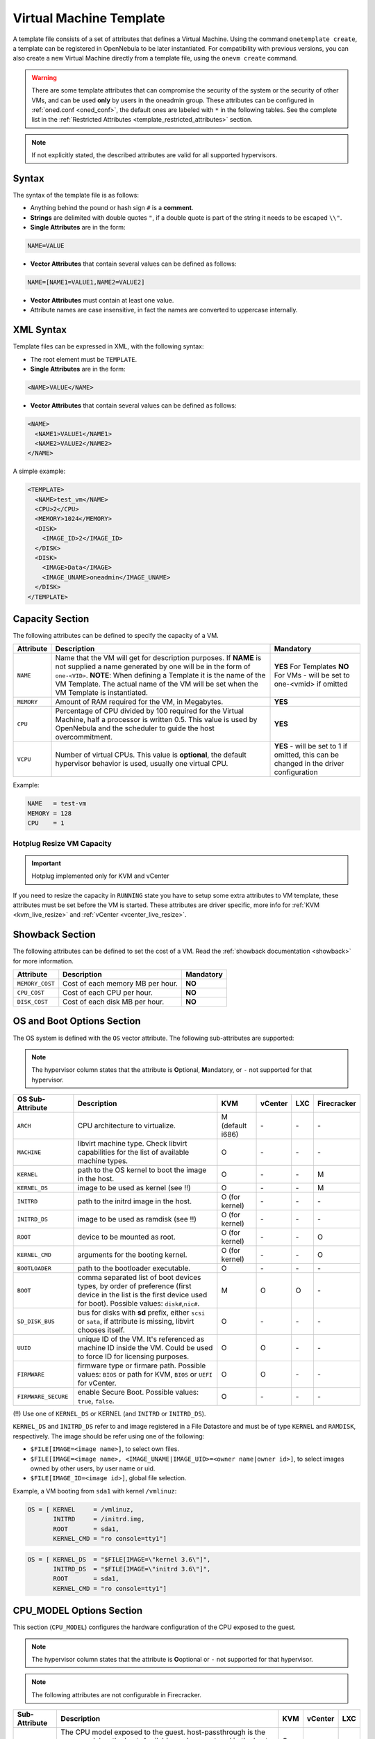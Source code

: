 .. _template:

========================
Virtual Machine Template
========================

A template file consists of a set of attributes that defines a Virtual Machine. Using the command ``onetemplate create``, a template can be registered in OpenNebula to be later instantiated. For compatibility with previous versions, you can also create a new Virtual Machine directly from a template file, using the ``onevm create`` command.

.. warning:: There are some template attributes that can compromise the security of the system or the security of other VMs, and can be used **only** by users in the oneadmin group. These attributes can be configured in :ref:`oned.conf <oned_conf>`, the default ones are labeled with ``*`` in the following tables. See the complete list in the :ref:`Restricted Attributes <template_restricted_attributes>` section.

.. note:: If not explicitly stated, the described attributes are valid for all supported hypervisors.

Syntax
================================================================================

The syntax of the template file is as follows:

-  Anything behind the pound or hash sign ``#`` is a **comment**.
-  **Strings** are delimited with double quotes ``"``, if a double quote is part of the string it needs to be escaped ``\\"``.
-  **Single Attributes** are in the form:

.. code::

    NAME=VALUE

-  **Vector Attributes** that contain several values can be defined as follows:

.. code::

    NAME=[NAME1=VALUE1,NAME2=VALUE2]

-  **Vector Attributes** must contain at least one value.
-  Attribute names are case insensitive, in fact the names are converted to uppercase internally.

XML Syntax
================================================================================

Template files can be expressed in XML, with the following syntax:

-  The root element must be ``TEMPLATE``.
-  **Single Attributes** are in the form:

.. code::

    <NAME>VALUE</NAME>

-  **Vector Attributes** that contain several values can be defined as follows:

.. code::

    <NAME>
      <NAME1>VALUE1</NAME1>
      <NAME2>VALUE2</NAME2>
    </NAME>

A simple example:

.. code::

    <TEMPLATE>
      <NAME>test_vm</NAME>
      <CPU>2</CPU>
      <MEMORY>1024</MEMORY>
      <DISK>
        <IMAGE_ID>2</IMAGE_ID>
      </DISK>
      <DISK>
        <IMAGE>Data</IMAGE>
        <IMAGE_UNAME>oneadmin</IMAGE_UNAME>
      </DISK>
    </TEMPLATE>

.. _template_capacity_section:

Capacity Section
================================================================================

The following attributes can be defined to specify the capacity of a VM.

+------------+----------------------------------------------------------------------------------+------------------------------+
| Attribute  | Description                                                                      | Mandatory                    |
+============+==================================================================================+==============================+
| ``NAME``   | Name that the VM will get for description purposes. If **NAME** is not supplied  | **YES** For Templates **NO** |
|            | a name generated by one will be in the form of ``one-<VID>``. **NOTE**: When     | For VMs - will be set        |
|            | defining a Template it is the name of the VM Template. The actual name of the VM | to one-<vmid> if             |
|            | will be set when the VM Template is instantiated.                                | omitted                      |
+------------+----------------------------------------------------------------------------------+------------------------------+
| ``MEMORY`` | Amount of RAM required for the VM, in Megabytes.                                 | **YES**                      |
+------------+----------------------------------------------------------------------------------+------------------------------+
| ``CPU``    | Percentage of CPU divided by 100 required for the Virtual Machine, half a        | **YES**                      |
|            | processor is written 0.5. This value is used by OpenNebula and the scheduler to  |                              |
|            | guide the host overcommitment.                                                   |                              |
+------------+----------------------------------------------------------------------------------+------------------------------+
| ``VCPU``   | Number of virtual CPUs. This value is **optional**, the default hypervisor       | **YES** - will be set to 1   |
|            | behavior is used, usually one virtual CPU.                                       | if omitted, this can be      |
|            |                                                                                  | changed in the driver        |
|            |                                                                                  | configuration                |
+------------+----------------------------------------------------------------------------------+------------------------------+

Example:

.. code::

      NAME   = test-vm
      MEMORY = 128
      CPU    = 1

Hotplug Resize VM Capacity
--------------------------------------------------------------------------------

.. important:: Hotplug implemented only for KVM and vCenter

If you need to resize the capacity in ``RUNNING`` state you have to setup some extra attributes to VM template, these attributes must be set before the VM is started. These attributes are driver specific, more info for :ref:`KVM <kvm_live_resize>` and :ref:`vCenter <vcenter_live_resize>`.

.. _template_showback_section:

Showback Section
================================================================================

The following attributes can be defined to set the cost of a VM. Read the :ref:`showback documentation <showback>` for more information.

+-----------------+----------------------------------+-----------+
| Attribute       | Description                      | Mandatory |
+=================+==================================+===========+
| ``MEMORY_COST`` | Cost of each memory MB per hour. | **NO**    |
+-----------------+----------------------------------+-----------+
| ``CPU_COST``    | Cost of each CPU per hour.       | **NO**    |
+-----------------+----------------------------------+-----------+
| ``DISK_COST``   | Cost of each disk MB per hour.   | **NO**    |
+-----------------+----------------------------------+-----------+

.. _template_os_and_boot_options_section:

OS and Boot Options Section
================================================================================

The OS system is defined with the ``OS`` vector attribute. The following sub-attributes are supported:

.. note:: The hypervisor column states that the attribute is **O**\ ptional, **M**\ andatory, or ``-`` not supported for that hypervisor.

+---------------------+--------------------------------------------------------------------+------------------+---------+---------+-------------+
| OS Sub-Attribute    |                            Description                             |       KVM        | vCenter |   LXC   | Firecracker |
+=====================+====================================================================+==================+=========+=========+=============+
| ``ARCH``            | CPU architecture to virtualize.                                    | M (default i686) | \-      | \-      | \-          |
+---------------------+--------------------------------------------------------------------+------------------+---------+---------+-------------+
| ``MACHINE``         | libvirt machine type. Check libvirt capabilities for the list of   | O                | \-      | \-      | \-          |
|                     | available machine types.                                           |                  |         |         |             |
+---------------------+--------------------------------------------------------------------+------------------+---------+---------+-------------+
| ``KERNEL``          | path to the OS kernel to boot the image in the host.               | O                | \-      | \-      | M           |
+---------------------+--------------------------------------------------------------------+------------------+---------+---------+-------------+
| ``KERNEL_DS``       | image to be used as kernel (see !!)                                | O                | \-      | \-      | M           |
+---------------------+--------------------------------------------------------------------+------------------+---------+---------+-------------+
| ``INITRD``          | path to the initrd image in the host.                              | O (for kernel)   | \-      | \-      | \-          |
+---------------------+--------------------------------------------------------------------+------------------+---------+---------+-------------+
| ``INITRD_DS``       | image to be used as ramdisk (see !!)                               | O (for kernel)   | \-      | \-      | \-          |
+---------------------+--------------------------------------------------------------------+------------------+---------+---------+-------------+
| ``ROOT``            | device to be mounted as root.                                      | O (for kernel)   | \-      | \-      | O           |
+---------------------+--------------------------------------------------------------------+------------------+---------+---------+-------------+
| ``KERNEL_CMD``      | arguments for the booting kernel.                                  | O (for kernel)   | \-      | \-      | O           |
+---------------------+--------------------------------------------------------------------+------------------+---------+---------+-------------+
| ``BOOTLOADER``      | path to the bootloader executable.                                 | O                | \-      | \-      | \-          |
+---------------------+--------------------------------------------------------------------+------------------+---------+---------+-------------+
| ``BOOT``            | comma separated list of boot devices types, by order of preference | M                | O       | O       | \-          |
|                     | (first device in the list is the first device used for boot).      |                  |         |         |             |
|                     | Possible values: ``disk#``,\ ``nic#``.                             |                  |         |         |             |
+---------------------+--------------------------------------------------------------------+------------------+---------+---------+-------------+
| ``SD_DISK_BUS``     | bus for disks with **sd** prefix, either ``scsi`` or ``sata``,     | O                | \-      | \-      | \-          |
|                     | if attribute is missing, libvirt chooses itself.                   |                  |         |         |             |
+---------------------+--------------------------------------------------------------------+------------------+---------+---------+-------------+
| ``UUID``            | unique ID of the VM. It's referenced as machine ID inside the VM.  | O                | O       | \-      | \-          |
|                     | Could be used to force ID for licensing purposes.                  |                  |         |         |             |
+---------------------+--------------------------------------------------------------------+------------------+---------+---------+-------------+
| ``FIRMWARE``        | firmware type or firmare path.                                     | O                | O       | \-      | \-          |
|                     | Possible values: ``BIOS`` or path for KVM, ``BIOS`` or ``UEFI``    |                  |         |         |             |
|                     | for vCenter.                                                       |                  |         |         |             |
+---------------------+--------------------------------------------------------------------+------------------+---------+---------+-------------+
| ``FIRMWARE_SECURE`` | enable Secure Boot.                                                | O                | \-      | \-      | \-          |
|                     | Possible values: ``true``, ``false``.                              |                  |         |         |             |
+---------------------+--------------------------------------------------------------------+------------------+---------+---------+-------------+

(!!) Use one of ``KERNEL_DS`` or KERNEL (and ``INITRD`` or ``INITRD_DS``).

``KERNEL_DS`` and ``INITRD_DS`` refer to and image registered in a File Datastore and must be of type ``KERNEL`` and ``RAMDISK``, respectively. The image should be refer using one of the following:

-  ``$FILE[IMAGE=<image name>]``, to select own files.
-  ``$FILE[IMAGE=<image name>, <IMAGE_UNAME|IMAGE_UID>=<owner name|owner id>]``, to select images owned by other users, by user name or uid.
-  ``$FILE[IMAGE_ID=<image id>]``, global file selection.

Example, a VM booting from ``sda1`` with kernel ``/vmlinuz``:

.. code::

    OS = [ KERNEL     = /vmlinuz,
           INITRD     = /initrd.img,
           ROOT       = sda1,
           KERNEL_CMD = "ro console=tty1"]

.. code::

    OS = [ KERNEL_DS  = "$FILE[IMAGE=\"kernel 3.6\"]",
           INITRD_DS  = "$FILE[IMAGE=\"initrd 3.6\"]",
           ROOT       = sda1,
           KERNEL_CMD = "ro console=tty1"]

CPU_MODEL Options Section
================================================================================

This section (``CPU_MODEL``) configures the hardware configuration of the CPU exposed to the guest.

.. note:: The hypervisor column states that the attribute is **O**\ optional or ``-`` not supported for that hypervisor.

.. note:: The following attributes are not configurable in Firecracker.

+-------------------------+----------------------------------------------------------+-----+---------+---------+
| Sub-Attribute           | Description                                              | KVM | vCenter |   LXC   |
+=========================+==========================================================+=====+=========+=========+
| ``MODEL``               | The CPU model exposed to the guest. host-passthrough is  | O   | \-      | \-      |
|                         | the same model as the host. Available modes are stored   |     |         |         |
|                         | in the host information and obtained through monitor.    |     |         |         |
+-------------------------+----------------------------------------------------------+-----+---------+---------+

.. _template_features:

Features Section
================================================================================

This section configures the features enabled for the VM.

.. note:: The hypervisor column states that the attribute is **O**\ ptional, **M**\ andatory, or ``-`` not supported for that hypervisor.

.. note:: The following attributes are not configurable in Firecracker.

+-------------------------+-------------------------------------------------------------+-----+---------+---------+
| Sub-Attribute           | Description                                                 | KVM | vCenter |   LXC   |
+=========================+=============================================================+=====+=========+=========+
| ``PAE``                 | Physical address extension mode allows 32-bit guests to     | O   | \-      | \-      |
|                         | address more than 4 GB of memory.                           |     |         |         |
+-------------------------+-------------------------------------------------------------+-----+---------+---------+
| ``ACPI``                | Useful for power management, for example, with KVM          | O   | \-      | \-      |
|                         | guests it is required for graceful shutdown to work.        |     |         |         |
+-------------------------+-------------------------------------------------------------+-----+---------+---------+
| ``APIC``                | Enables the advanced programmable IRQ management. Useful    | O   | \-      | \-      |
|                         | for SMP machines.                                           |     |         |         |
+-------------------------+-------------------------------------------------------------+-----+---------+---------+
| ``LOCALTIME``           | The guest clock will be synchronized to the host's          | O   | \-      | \-      |
|                         | configured timezone when booted. Useful for Windows VMs.    |     |         |         |
+-------------------------+-------------------------------------------------------------+-----+---------+---------+
| ``HYPERV``              | Add hyperv extensions to the VM. The options can be         | O   | \-      | \-      |
|                         | configured in the driver configuration, ``HYPERV_OPTIONS``. |     |         |         |
+-------------------------+-------------------------------------------------------------+-----+---------+---------+
| ``GUEST_AGENT``         | Enables the QEMU Guest Agent communication. This only       | O   | \-      | \-      |
|                         | creates the socket inside the VM, the Guest Agent itself    |     |         |         |
|                         | must be installed and started in the VM.                    |     |         |         |
+-------------------------+-------------------------------------------------------------+-----+---------+---------+
| ``VIRTIO_SCSI_QUEUES``  | Numer of vCPU queues for the virtio-scsi controller.        | O   | \-      | \-      |
+-------------------------+-------------------------------------------------------------+-----+---------+---------+
| ``IOTHREADS``           | Number of iothreads for virtio disks. By default threads    | O   | \-      | \-      |
|                         | will be assign to disk by round robin algorithm. Disk       |     |         |         |
|                         | thread id can be forced by disk ``IOTHREAD`` attribute.     |     |         |         |
+-------------------------+-------------------------------------------------------------+-----+---------+---------+

.. code::

    FEATURES = [
        PAE = "yes",
        ACPI = "yes",
        APIC = "no",
        GUEST_AGENT = "yes",
        VIRTIO_SCSI_QUEUES = "4"
    ]

.. _reference_vm_template_disk_section:
.. _template_disks_section:

Disks Section
================================================================================

The disks of a VM are defined with the ``DISK`` vector attribute. You can define as many ``DISK`` attributes as you need. There are three types of disks:

* **Persistent disks**, uses an Image registered in a Datastore mark as persistent.
* **Clone disks**, uses an Image registered in a Datastore. Changes to the images will be discarded. A clone disk can be saved as other image.
* **Volatile disks**, created on-the-fly on the target hosts. Disks are disposed when the VM is shutdown and cannot be saved\_as

Persistent and Clone Disks
--------------------------------------------------------------------------------

.. note:: The hypervisor column states that the attribute is **O**\ ptional, **M**\ andatory, or ``-`` not supported for that hypervisor.

+---------------------------------+-------------------------------------------------------------------------------------------------------------------------------------------+-----------------------------------+-------------------------------------+------------------------------------+------------------------------------+
| DISK Sub-Attribute              | Description                                                                                                                               | KVM                               | vCenter                             | LXC                                | Firecracker                        |
+=================================+===========================================================================================================================================+===================================+=====================================+====================================+====================================+
| ``IMAGE_ID``                    | ID of the Image to use.                                                                                                                   | M (no ``IMAGE``)                  | M (no ``IMAGE``)                    | M (no ``IMAGE``)                   | M (no ``IMAGE``)                   |
+---------------------------------+-------------------------------------------------------------------------------------------------------------------------------------------+-----------------------------------+-------------------------------------+------------------------------------+------------------------------------+
| ``IMAGE``                       | Name of the Image to use.                                                                                                                 | M (no ``IMAGE_ID``)               | M (no ``IMAGE_ID``)                 | M (no ``IMAGE_ID``)                | M (no ``IMAGE_ID``)                |
+---------------------------------+-------------------------------------------------------------------------------------------------------------------------------------------+-----------------------------------+-------------------------------------+------------------------------------+------------------------------------+
| ``IMAGE_UID``                   | To select the IMAGE of a given user by its ``ID``.                                                                                        | O                                 | O                                   | O                                  | O                                  |
+---------------------------------+-------------------------------------------------------------------------------------------------------------------------------------------+-----------------------------------+-------------------------------------+------------------------------------+------------------------------------+
| ``IMAGE_UNAME``                 | To select the IMAGE of a given user by its ``NAME``.                                                                                      | O                                 | O                                   | O                                  | O                                  |
+---------------------------------+-------------------------------------------------------------------------------------------------------------------------------------------+-----------------------------------+-------------------------------------+------------------------------------+------------------------------------+
| ``DEV_PREFIX``                  | Prefix for the emulated device this image will be mounted at. For instance,                                                               | O                                 | O                                   | \-                                 | \-                                 |
|                                 | attribute of the :ref:`Image <img_template>` will be used.                                                                                |                                   |                                     |                                    |                                    |
+---------------------------------+-------------------------------------------------------------------------------------------------------------------------------------------+-----------------------------------+-------------------------------------+------------------------------------+------------------------------------+
| ``TARGET``                      | Device to map image disk. If set, it will overwrite the default device                                                                    | O                                 | \-                                  | O (where to mount the image inside | \-                                 |
|                                 | ``hd``, ``sd``, or ``vd`` for KVM virtio. If omitted, the dev\_prefix                                                                     |                                   |                                     | the container e.g.: ``/mnt``. Only |                                    |
|                                 | mapping.                                                                                                                                  |                                   |                                     | applies fot non root devices)      |                                    |
+---------------------------------+-------------------------------------------------------------------------------------------------------------------------------------------+-----------------------------------+-------------------------------------+------------------------------------+------------------------------------+
| ``DRIVER``                      | Specific image mapping driver.                                                                                                            | O e.g.: ``raw``, ``qcow2``        | \-                                  | \-                                 | \-                                 |
+---------------------------------+-------------------------------------------------------------------------------------------------------------------------------------------+-----------------------------------+-------------------------------------+------------------------------------+------------------------------------+
| ``CACHE``                       | Selects the cache mechanism for the disk. Values are ``default``, ``none``,                                                               | O                                 | \-                                  | O (Only for qcow2 disks)           | \-                                 |
|                                 | ``writethrough``, ``writeback``, ``directsync`` and ``unsafe``. More info in                                                              |                                   |                                     |                                    |                                    |
|                                 | the `libvirt documentation                                                                                                                |                                   |                                     |                                    |                                    |
|                                 | <http://libvirt.org/formatdomain.html#elementsDevices>`__.                                                                                |                                   |                                     |                                    |                                    |
+---------------------------------+-------------------------------------------------------------------------------------------------------------------------------------------+-----------------------------------+-------------------------------------+------------------------------------+------------------------------------+
| ``READONLY``                    | Set how the image is exposed by the hypervisor.                                                                                           | O e.g.: ``yes``, ``no``. This     | \-                                  | O                                  | O                                  |
|                                 |                                                                                                                                           | attribute should only be used for |                                     |                                    |                                    |
|                                 |                                                                                                                                           | special storage configurations    |                                     |                                    |                                    |
+---------------------------------+-------------------------------------------------------------------------------------------------------------------------------------------+-----------------------------------+-------------------------------------+------------------------------------+------------------------------------+
| ``IO``                          | Set IO policy. Values are ``threads``, ``native``.                                                                                        | O (Needs qemu 1.1)                | \-                                  | \-                                 | \-                                 |
+---------------------------------+-------------------------------------------------------------------------------------------------------------------------------------------+-----------------------------------+-------------------------------------+------------------------------------+------------------------------------+
| ``IOTHREAD``                    | Iothread id used by this disk. Default is round robin. Can be used only if ``IOTHREADS`` > 0.                                             | O (Needs qemu 2.1)                | \-                                  | \-                                 | \-                                 |
+---------------------------------+-------------------------------------------------------------------------------------------------------------------------------------------+-----------------------------------+-------------------------------------+------------------------------------+------------------------------------+
| ``TOTAL_BYTES_SEC``,            | IO throttling attributes for the disk. They are specified in bytes or IOPS                                                                | O (Needs qemu 1.1)                | \-                                  | O                                  | \-                                 |
| ``READ_BYTES_SEC``,             | (IO Operations) and can be specified for the total (read+write) or specific                                                               |                                   |                                     |                                    |                                    |
| ``WRITE_BYTES_SEC``,            | for read or write. Total and read or write can not be used at the same time.                                                              |                                   |                                     |                                    |                                    |
| ``TOTAL_IOPS_SEC``,             | By default these parameters are only allowed to be used by oneadmin.                                                                      |                                   |                                     |                                    |                                    |
| ``READ_IOPS_SEC``,              |                                                                                                                                           |                                   |                                     |                                    |                                    |
| ``WRITE_IOPS_SEC``              |                                                                                                                                           |                                   |                                     |                                    |                                    |
+---------------------------------+-------------------------------------------------------------------------------------------------------------------------------------------+-----------------------------------+-------------------------------------+------------------------------------+------------------------------------+
| ``TOTAL_BYTES_SEC_MAX``,        | Maximum IO throttling attributes for the disk. They are specified in bytes                                                                | O (Needs qemu 1.1)                | \-                                  | O                                  | \-                                 |
| ``READ_BYTES_SEC_MAX``,         | or IOPS (IO Operations) and can be specified for the total (read+write)                                                                   |                                   |                                     |                                    |                                    |
| ``WRITE_BYTES_SEC_MAX``,        | or specific for read or write. Total and read or write can not be used at                                                                 |                                   |                                     |                                    |                                    |
| ``TOTAL_IOPS_SEC_MAX``,         | the same time.                                                                                                                            |                                   |                                     |                                    |                                    |
| ``READ_IOPS_SEC_MAX``,          | By default these parameters are only allowed to be used by oneadmin.                                                                      |                                   |                                     |                                    |                                    |
| ``WRITE_IOPS_SEC_MAX``          |                                                                                                                                           |                                   |                                     |                                    |                                    |
+---------------------------------+-------------------------------------------------------------------------------------------------------------------------------------------+-----------------------------------+-------------------------------------+------------------------------------+------------------------------------+
| ``TOTAL_BYTES_SEC_MAX_LENGTH``, | Maximum length IO throttling attributes for the disk. They are specified                                                                  | O (Needs qemu 1.1)                | \-                                  | O                                  | \-                                 |
| ``READ_BYTES_SEC_MAX_LENGTH``,  | in bytes or IOPS (IO Operations) and can be specified for the total                                                                       |                                   |                                     |                                    |                                    |
| ``WRITE_BYTES_SEC_MAX_LENGTH``, | (read+write) or specific for read or write. Total and read or write can not                                                               |                                   |                                     |                                    |                                    |
| ``TOTAL_IOPS_SEC_MAX_LENGTH``,  | be used at the same time.                                                                                                                 |                                   |                                     |                                    |                                    |
| ``READ_IOPS_SEC_MAX_LENGTH``,   | By default these parameters are only allowed to be used by oneadmin.                                                                      |                                   |                                     |                                    |                                    |
| ``WRITE_IOPS_SEC_MAX_LENGTH``   |                                                                                                                                           |                                   |                                     |                                    |                                    |
+---------------------------------+-------------------------------------------------------------------------------------------------------------------------------------------+-----------------------------------+-------------------------------------+------------------------------------+------------------------------------+
| ``SIZE_IOPS_SEC``               | Size of IOPS throttling for the disk. This attribute is effective only if one of the TOTAL_IOPS_SEC, READ_IOPS_SEC,                       | O (Needs qemu 1.7)                | \-                                  | \-                                 | \-                                 |
|                                 | WRITE_IOPS_SEC is defined. By default this parameter is only allowed to be used by oneadmin.                                              |                                   |                                     |                                    |                                    |
+---------------------------------+-------------------------------------------------------------------------------------------------------------------------------------------+-----------------------------------+-------------------------------------+------------------------------------+------------------------------------+
| ``VCENTER_ADAPTER_TYPE``        | Possible values (careful with the case): lsiLogic, ide, busLogic. More                                                                    | \-                                | O (can be inherited from Datastore) | \-                                 | \-                                 |
|                                 | information `in the VMware documentation <http://pubs.vmware.com/vsphere-60/                                                              |                                   |                                     |                                    |                                    |
|                                 | index.jsp#com.vmware.wssdk.apiref.doc/vim.VirtualDiskManager.VirtualDiskAdap                                                              |                                   |                                     |                                    |                                    |
|                                 | terType.html>`__.                                                                                                                         |                                   |                                     |                                    |                                    |
+---------------------------------+-------------------------------------------------------------------------------------------------------------------------------------------+-----------------------------------+-------------------------------------+------------------------------------+------------------------------------+
| ``DISK_TYPE``                   | This is the type of the supporting media for the image. Values:                                                                           | O                                 | M (can be inherited from Datastore) | O                                  | O                                  |
|                                 | a block device (``BLOCK``) an ISO-9660 file or readonly block device                                                                      |                                   | FILE is the only accepted value     |                                    |                                    |
|                                 | (``CDROM``)  or a plain file (``FILE``)                                                                                                   |                                   |                                     |                                    |                                    |
+---------------------------------+-------------------------------------------------------------------------------------------------------------------------------------------+-----------------------------------+-------------------------------------+------------------------------------+------------------------------------+
| ``VCENTER_DISK_TYPE``           | Possible values (careful with the case): thin, thick, ....  More                                                                          | \-                                | O (can be inherited from Datastore) | \-                                 | \-                                 |
|                                 | information `in the VMware documentation <https://code.vmware.com/doc/preview?id=4206/doc/vim.VirtualDiskManager.VirtualDiskType.html>`__ |                                   |                                     |                                    |                                    |
+---------------------------------+-------------------------------------------------------------------------------------------------------------------------------------------+-----------------------------------+-------------------------------------+------------------------------------+------------------------------------+
| ``DISCARD``                     | Controls what's done with with trim commands to the disk, the values can be                                                               | O (only with virtio-scsi)         | \-                                  | \-                                 | \-                                 |
|                                 | ``ignore`` or ``discard``.                                                                                                                |                                   |                                     |                                    |                                    |
+---------------------------------+-------------------------------------------------------------------------------------------------------------------------------------------+-----------------------------------+-------------------------------------+------------------------------------+------------------------------------+
| ``VCENTER_DS_REF``              | vCenter datastore's managed object reference.                                                                                             | \-                                | M (can be inherited from Datastore) | \-                                 | \-                                 |
+---------------------------------+-------------------------------------------------------------------------------------------------------------------------------------------+-----------------------------------+-------------------------------------+------------------------------------+------------------------------------+
| ``VCENTER_INSTANCE_ID``         | vCenter intance uuid.                                                                                                                     | \-                                | M (can be inherited from Datastore) | \-                                 | \-                                 |
+---------------------------------+-------------------------------------------------------------------------------------------------------------------------------------------+-----------------------------------+-------------------------------------+------------------------------------+------------------------------------+
| ``OPENNEBULA_MANAGED``          | If set to yes, in vCenter this DISK represents a virtual disk that was                                                                    | \-                                | O (can be inherited from Datastore) | \-                                 | \-                                 |
|                                 | imported when a template or wild VM was imported.                                                                                         |                                   |                                     |                                    |                                    |
+---------------------------------+-------------------------------------------------------------------------------------------------------------------------------------------+-----------------------------------+-------------------------------------+------------------------------------+------------------------------------+

.. _template_volatile_disks_section:

Volatile DISKS
--------------------------------------------------------------------------------

.. note:: The hypervisor column states that the attribute is **O**\ ptional, **M**\ andatory, or ``-`` not supported for that hypervisor.

.. warning:: Not supported on LXC.

+--------------------------+-------------------------------------------------------------------------------------------------------------------------------------------------------------------------------------------------------------------------------------------------+-------------------------------+-----------+-------------------------------+
|    DISK Sub-Attribute    |                                                                                                                   Description                                                                                                                   |              KVM              |  vCenter  |         Firecracker           |
+==========================+=================================================================================================================================================================================================================================================+===============================+===========+===============================+
| ``TYPE``                 | Type of the disk: ``swap`` or ``fs``. Type ``swawp`` is not supported in vCenter.                                                                                                                                                               | O                             | O         | \-                            |
+--------------------------+-------------------------------------------------------------------------------------------------------------------------------------------------------------------------------------------------------------------------------------------------+-------------------------------+-----------+-------------------------------+
| ``SIZE``                 | size in MB.                                                                                                                                                                                                                                     | O                             | O         | O                             |
+--------------------------+-------------------------------------------------------------------------------------------------------------------------------------------------------------------------------------------------------------------------------------------------+-------------------------------+-----------+-------------------------------+
| ``FORMAT``               | Format of the Image: ``raw`` or ``qcow2``.                                                                                                                                                                                                      | M(for fs)                     | M(for fs) | Only raw                      |
+--------------------------+-------------------------------------------------------------------------------------------------------------------------------------------------------------------------------------------------------------------------------------------------+-------------------------------+-----------+-------------------------------+
| ``DEV_PREFIX``           | Prefix for the emulated device this image                                                                                                                                                                                                       | O                             | O         | \-                            |
|                          | will be mounted at. For instance, ``hd``,                                                                                                                                                                                                       |                               |           |                               |
|                          | ``sd``. If omitted, the default ``dev_prefix``                                                                                                                                                                                                  |                               |           |                               |
|                          | set in :ref:`oned.conf <oned_conf>` will be used.                                                                                                                                                                                               |                               |           |                               |
+--------------------------+-------------------------------------------------------------------------------------------------------------------------------------------------------------------------------------------------------------------------------------------------+-------------------------------+-----------+-------------------------------+
| ``TARGET``               | device to map disk.                                                                                                                                                                                                                             | O                             | O         | \-                            |
+--------------------------+-------------------------------------------------------------------------------------------------------------------------------------------------------------------------------------------------------------------------------------------------+-------------------------------+-----------+-------------------------------+
| ``DRIVER``               | special disk mapping options. KVM: ``raw``, ``qcow2``.                                                                                                                                                                                          | O                             | \-        | \.                            |
+--------------------------+-------------------------------------------------------------------------------------------------------------------------------------------------------------------------------------------------------------------------------------------------+-------------------------------+-----------+-------------------------------+
| ``CACHE``                | Selects the cache mechanism for the disk.                                                                                                                                                                                                       | O                             | \-        | \-                            |
|                          | Values are ``default``, ``none``,                                                                                                                                                                                                               |                               |           |                               |
|                          | ``writethrough``, ``writeback``,                                                                                                                                                                                                                |                               |           |                               |
|                          | ``directsync`` and ``unsafe``. More info                                                                                                                                                                                                        |                               |           |                               |
|                          | in the                                                                                                                                                                                                                                          |                               |           |                               |
|                          | `libvirt documentation <http://libvirt.org/formatdomain.html#elementsDevices>`__.                                                                                                                                                               |                               |           |                               |
+--------------------------+-------------------------------------------------------------------------------------------------------------------------------------------------------------------------------------------------------------------------------------------------+-------------------------------+-----------+-------------------------------+
| ``READONLY``             | Set how the image is exposed by the hypervisor.                                                                                                                                                                                                 | O e.g.: ``yes``, ``no``.      | \-        | O e.g.: ``yes``, ``no``.      |
|                          |                                                                                                                                                                                                                                                 | This attribute should only be |           | This attribute should only be |
|                          |                                                                                                                                                                                                                                                 | used for special storage      |           | used for special storage      |
|                          |                                                                                                                                                                                                                                                 | configurations                |           | configurations                |
+--------------------------+-------------------------------------------------------------------------------------------------------------------------------------------------------------------------------------------------------------------------------------------------+-------------------------------+-----------+-------------------------------+
| ``IO``                   | Set IO policy. Values are ``threads``, ``native``.                                                                                                                                                                                              | O                             | \-        | \-                            |
+--------------------------+-------------------------------------------------------------------------------------------------------------------------------------------------------------------------------------------------------------------------------------------------+-------------------------------+-----------+-------------------------------+
| ``TOTAL_BYTES_SEC``,     | IO throttling attributes for the disk. They are specified in bytes or IOPS                                                                                                                                                                      | O                             | \-        | \-                            |
| ``READ_BYTES_SEC``,      | (IO Operations) and can be specified for the total (read+write) or specific for                                                                                                                                                                 |                               |           |                               |
| ``WRITE_BYTES_SEC``,     | read or write. Total and read or write can not be used at the same time.                                                                                                                                                                        |                               |           |                               |
| ``TOTAL_IOPS_SEC``,      | By default these parameters are only allowed to be used by oneadmin.                                                                                                                                                                            |                               |           |                               |
| ``READ_IOPS_SEC``,       |                                                                                                                                                                                                                                                 |                               |           |                               |
| ``WRITE_IOPS_SEC``,      |                                                                                                                                                                                                                                                 |                               |           |                               |
| ``SIZE_IOPS_SEC``        |                                                                                                                                                                                                                                                 |                               |           |                               |
+--------------------------+-------------------------------------------------------------------------------------------------------------------------------------------------------------------------------------------------------------------------------------------------+-------------------------------+-----------+-------------------------------+
| ``VCENTER_ADAPTER_TYPE`` | Possible values (careful with the case): lsiLogic, ide, busLogic. More information `in the VMware documentation <http://pubs.vmware.com/vsphere-60/index.jsp#com.vmware.wssdk.apiref.doc/vim.VirtualDiskManager.VirtualDiskAdapterType.html>`__ | \-                            | O         | \-                            |
+--------------------------+-------------------------------------------------------------------------------------------------------------------------------------------------------------------------------------------------------------------------------------------------+-------------------------------+-----------+-------------------------------+
| ``VCENTER_DISK_TYPE``    | Possible values (careful with the case): thin, thick, .... More information `in the VMware documentation <https://code.vmware.com/doc/preview?id=4206/doc/vim.VirtualDiskManager.VirtualDiskType.html>`__.                                      | \-                            | O         | \-                            |
+--------------------------+-------------------------------------------------------------------------------------------------------------------------------------------------------------------------------------------------------------------------------------------------+-------------------------------+-----------+-------------------------------+

.. _template_disks_device_mapping:

Disks Device Mapping
--------------------------------------------------------------------------------

If the ``TARGET`` attribute is not set for a disk, OpenNebula will automatically assign it using the following precedence, starting with ``dev_prefix + a``:

-  First ``OS`` type Image.
-  Contextualization CDROM.
-  ``CDROM`` type Images.
-  The rest of ``DATABLOCK`` and ``OS`` Images, and ``Volatile`` disks.

Please visit the guide for :ref:`managing images <images>` and the :ref:`image template reference <img_template>` to learn more about the different image types.

You can find a complete description of the contextualization features in the :ref:`contextualization guide <context_overview>`.

The default device prefix ``sd`` can be changed to ``hd`` or other prefix that suits your virtualization hypervisor requirements. You can find more information in the :ref:`daemon configuration guide <oned_conf>`.

This a sample section for disks. There are four disks using the image repository, and two volatile ones. Note that ``fs`` and ``swap`` are generated on-the-fly:

.. code::

    # First OS image, will be mapped to sda. Use image with ID 2
    DISK = [ IMAGE_ID  = 2 ]

    # First DATABLOCK image, mapped to sdb.
    # Use the Image named Data, owned by the user named oneadmin.
    DISK = [ IMAGE        = "Data",
             IMAGE_UNAME  = "oneadmin" ]

    # Second DATABLOCK image, mapped to sdc
    # Use the Image named Results owned by user with ID 7.
    DISK = [ IMAGE        = "Results",
             IMAGE_UID    = 7 ]

    # Third DATABLOCK image, mapped to sdd
    # Use the Image named Experiments owned by user instantiating the VM.
    DISK = [ IMAGE        = "Experiments" ]

    # Volatile filesystem disk, sde
    DISK = [ TYPE   = fs,
             SIZE   = 4096,
             FORMAT = ext3 ]

    # swap, sdf
    DISK = [ TYPE     = swap,
             SIZE     = 1024 ]

Because this VM did not declare a ``CONTEXT`` or any disk using a ``CDROM`` Image, the first ``DATABLOCK`` found is placed right after the OS Image, in ``sdb``. For more information on image management and moving please check the :ref:`Storage guide <sm>`.

.. _template_network_section:

Network Section
================================================================================

.. note:: The hypervisor column states that the attribute is **O**\ ptional, **M**\ andatory, or ``-`` not supported for that hypervisor.

+------------------------+----------------------------------------------------------------------------------------------------------+-----------------------+-----------------------+-----------------------+-----------------------+
| NIC Sub-Attribute      | Description                                                                                              | KVM                   | vCenter               | LXC                   | Firecracker           |
+========================+==========================================================================================================+=======================+=======================+=======================+=======================+
| ``NETWORK_ID``         | ``ID`` of the network to attach this device, as defined by ``onevnet``. Use if no ``NETWORK``.           | M (No ``NETWORK``)    | M (No ``NETWORK``)    | M (No ``NETWORK``)    | M (No ``NETWORK``)    |
+------------------------+----------------------------------------------------------------------------------------------------------+-----------------------+-----------------------+-----------------------+-----------------------+
| ``NETWORK``            | Name of the network to use (of those owned by user). Use if no ``NETWORK_ID``.                           | M (No ``NETWORK_ID``) | M (No ``NETWORK_ID``) | M (No ``NETWORK_ID``) | M (No ``NETWORK_ID``) |
+------------------------+----------------------------------------------------------------------------------------------------------+-----------------------+-----------------------+-----------------------+-----------------------+
| ``NETWORK_UID``        | To select the ``NETWORK`` of a given user by its ``ID``.                                                 | O                     | O                     | O                     | O                     |
+------------------------+----------------------------------------------------------------------------------------------------------+-----------------------+-----------------------+-----------------------+-----------------------+
| ``NETWORK_UNAME``      | To select the ``NETWORK`` of a given user by its ``NAME``.                                               | O                     | O                     | O                     | O                     |
+------------------------+----------------------------------------------------------------------------------------------------------+-----------------------+-----------------------+-----------------------+-----------------------+
| ``IP``                 | Request an specific IP from the ``NETWORK``.                                                             | O                     | O                     | O                     | O                     |
+------------------------+----------------------------------------------------------------------------------------------------------+-----------------------+-----------------------+-----------------------+-----------------------+
| ``MAC``                | Request an specific HW address from the network interface.                                               | O                     | O                     | O                     | O                     |
+------------------------+----------------------------------------------------------------------------------------------------------+-----------------------+-----------------------+-----------------------+-----------------------+
| ``BRIDGE``             | Name of the bridge the network device is going to be attached to.                                        | O                     | O                     | O                     | O                     |
+------------------------+----------------------------------------------------------------------------------------------------------+-----------------------+-----------------------+-----------------------+-----------------------+
| ``TARGET``             | Name for the tun device created for the VM.                                                              | O                     | O                     | O                     | O                     |
+------------------------+----------------------------------------------------------------------------------------------------------+-----------------------+-----------------------+-----------------------+-----------------------+
| ``SCRIPT``             | Name of a shell script to be executed after creating the tun device for the VM.                          | O                     | O                     | O                     | O                     |
+------------------------+----------------------------------------------------------------------------------------------------------+-----------------------+-----------------------+-----------------------+-----------------------+
| ``MODEL``              | Hardware that will emulate this network interface. In KVM you can choose ``virtio`` to select its        | O                     | O                     | \-                    | \-                    |
|                        | specific virtualization IO framework.                                                                    |                       |                       |                       |                       |
+------------------------+----------------------------------------------------------------------------------------------------------+-----------------------+-----------------------+-----------------------+-----------------------+
| ``FILTER``             | To define a network filtering rule for the interface.                                                    | O                     | O                     | O                     | O                     |
+------------------------+----------------------------------------------------------------------------------------------------------+-----------------------+-----------------------+-----------------------+-----------------------+
| ``SECURITY_GROUPS``    | Command separated list of the ids of the security groups to be applied to this interface.                | O                     | \-                    | \-                    | \-                    |
+------------------------+----------------------------------------------------------------------------------------------------------+-----------------------+-----------------------+-----------------------+-----------------------+
| ``INBOUND_AVG_BW``     | Average bitrate for the interface in kilobytes/second for inbound traffic.                               | O                     | O                     | O                     | \-                    |
+------------------------+----------------------------------------------------------------------------------------------------------+-----------------------+-----------------------+-----------------------+-----------------------+
| ``INBOUND_PEAK_BW``    | Maximum bitrate for the interface in kilobytes/second for inbound traffic.                               | O                     | O                     | O                     | \-                    |
+------------------------+----------------------------------------------------------------------------------------------------------+-----------------------+-----------------------+-----------------------+-----------------------+
| ``INBOUND_PEAK_KB``    | Data that can be transmitted at peak speed in kilobytes.                                                 | O                     | \-                    | \-                    | \-                    |
+------------------------+----------------------------------------------------------------------------------------------------------+-----------------------+-----------------------+-----------------------+-----------------------+
| ``OUTBOUND_AVG_BW``    | Average bitrate for the interface in kilobytes/second for outbound traffic.                              | O                     | O                     | O                     | \-                    |
+------------------------+----------------------------------------------------------------------------------------------------------+-----------------------+-----------------------+-----------------------+-----------------------+
| ``OUTBOUND_PEAK_BW``   | Maximum bitrate for the interface in kilobytes/second for outbound traffic.                              | O                     | O                     | O                     | \-                    |
+------------------------+----------------------------------------------------------------------------------------------------------+-----------------------+-----------------------+-----------------------+-----------------------+
| ``OUTBOUND_PEAK_KB``   | Data that can be transmitted at peak speed in kilobytes.                                                 | O                     | \-                    | \-                    | \-                    |
+------------------------+----------------------------------------------------------------------------------------------------------+-----------------------+-----------------------+-----------------------+-----------------------+
| ``NETWORK_MODE``       | To let the Scheduler pick the VNET if set to `auto`), any other value will be ignored                    | O                     | O                     | O                     | O                     |
|                        | By default, the network mode is not set.                                                                 |                       |                       |                       |                       |
+------------------------+----------------------------------------------------------------------------------------------------------+-----------------------+-----------------------+-----------------------+-----------------------+
| ``SCHED_REQUIREMENTS`` | Define the requirement when ``NETWORK_MODE`` is `auto`.                                                  | O                     | O                     | O                     | O                     |
+------------------------+----------------------------------------------------------------------------------------------------------+-----------------------+-----------------------+-----------------------+-----------------------+
| ``SCHED_RANK``         | Define the rank when ``NETWORK_MODE`` is `auto`.                                                         | O                     | O                     | O                     | O                     |
+------------------------+----------------------------------------------------------------------------------------------------------+-----------------------+-----------------------+-----------------------+-----------------------+
| ``NAME``               | Name of the NIC.                                                                                         | O                     | O                     | O                     | O                     |
+------------------------+----------------------------------------------------------------------------------------------------------+-----------------------+-----------------------+-----------------------+-----------------------+
| ``PARENT``             | It is used only on alias, it references the NIC which is alias of.                                       | O                     | O                     | O                     | O                     |
+------------------------+----------------------------------------------------------------------------------------------------------+-----------------------+-----------------------+-----------------------+-----------------------+

.. warning:: The ``PORTS`` and ``ICMP`` attributes require the firewalling functionality to be configured. Please read the :ref:`firewall configuration guide <firewall>`.

Example, a VM with two NIC attached to two different networks:

.. code::

    NIC = [ NETWORK_ID = 1 ]

    NIC = [ NETWORK     = "Blue",
            NETWORK_UID = 0 ]

    NIC = [ NETWORK_MODE = "auto",
            SCHED_REQUIREMENTS = "TRAFFIC_TYPE=\"public\"" ]

Example, a VM with two NIC attached, one is an alias of the other one:

.. code::

    NIC = [ NETWORK = "Test", NAME = "TestName" ]
    NIC_ALIAS = [ NETWORK = "Test", PARENT = "TestName" ]

For more information on setting up virtual networks please check the :ref:`Managing Virtual Networks guide <manage_vnets>`.

.. _nic_default_template:

Network Defaults
--------------------------------------------------------------------------------

You can define a ``NIC_DEFAULT`` attribute with values that will be copied to each new ``NIC``. This is specially useful for an administrator to define configuration parameters, such as ``MODEL``, that final users may not be aware of.

.. code::

    NIC_DEFAULT = [ MODEL = "virtio" ]

.. _io_devices_section:


I/O Devices Section
================================================================================

.. note:: The hypervisor column states that the attribute is **O**\ ptional, **M**\ andatory, or ``-`` not supported for that hypervisor.

The following I/O interfaces can be defined for a VM:

+--------------+--------------------------------------------------------------------------------------+-----+---------+---------+-------------+
|  Attribute   | Description                                                                          | KVM | vCenter | LXC     | Firecracker |
+==============+======================================================================================+=====+=========+=========+=============+
| ``INPUT``    | Define input devices, available sub-attributes:                                      | O   | \-      | \-      | \-          |
|              |                                                                                      |     |         |         |             |
|              | * ``TYPE``: values are ``mouse`` or ``tablet``                                       |     |         |         |             |
|              | * ``BUS``: values are ``usb``, ``ps2``                                               |     |         |         |             |
+--------------+--------------------------------------------------------------------------------------+-----+---------+---------+-------------+
| ``GRAPHICS`` | Wether the VM should export its graphical display and how, available sub-attributes: | O   | O       | O       | O           |
|              |                                                                                      |     |         |         |             |
|              +--------------------------------------------------------------------------------------+-----+---------+---------+-------------+
|              | * ``TYPE``: values: ``vnc``, ``sdl``, ``spice``.                                     |     |         | O (vnc) | O (vnc)     |
|              +--------------------------------------------------------------------------------------+-----+---------+---------+-------------+
|              | * ``LISTEN``: IP to listen on.                                                       |     |         | O       | O           |
|              +--------------------------------------------------------------------------------------+-----+---------+---------+-------------+
|              | * ``PORT``: port for the VNC server.                                                 |     |         | O       | O           |
|              +--------------------------------------------------------------------------------------+-----+---------+---------+-------------+
|              | * ``PASSWD``\ :sup:`*`: password for the VNC server.                                 |     |         | O       | O           |
|              +--------------------------------------------------------------------------------------+-----+---------+---------+-------------+
|              | * ``KEYMAP``: keyboard configuration locale to use in the VNC display.               |     |         | \-      | \-          |
|              +--------------------------------------------------------------------------------------+-----+---------+---------+-------------+
|              | * ``RANDOM_PASSWD``: if "YES", generate a random password for each VM.               |     |         | O       | O           |
+--------------+--------------------------------------------------------------------------------------+-----+---------+---------+-------------+

\ :sup:`*` Password will be truncated if its length exceeds 8 characters for ``vnc`` or 60 characters for ``spice``.

Example:

.. code::

    GRAPHICS = [
      TYPE    = "vnc",
      LISTEN  = "0.0.0.0",
      PORT    = "5905"]

.. warning:: For KVM hypervisor the port number is a real one, not the VNC port. So for VNC port 0 you should specify 5900, for port 1 is 5901 and so on.

.. warning:: OpenNebula will prevent VNC port collision within a cluster to ensure that a VM can be deployed or migrated to any host in the selected cluster. If the selected port is in use the VM deployment will fail. If the user does not specify the port variable, OpenNebula will try to assign ``VNC_PORTS[START] + VMID``, or the first lower available port. The ``VNC_PORTS[START]`` is specified inside the ``oned.conf`` file.

.. _template_context:

Context Section
================================================================================

.. note:: The hypervisor column states that the attribute is **O**\ ptional, **M**\ andatory, ``-`` not supported for that hypervisor or OS name where it is mandatory.

Context information is passed to the Virtual Machine via an ISO mounted as a partition. This information can be defined in the VM template in the optional section called Context, with the following attributes:

+-----------------------------------+-------------------------------------------------------------------------------------------------+------------------------------+---------+
| Attribute                         | Description                                                                                     | KVM/LXC/Firecracker          | vCenter |
+===================================+=================================================================================================+==============================+=========+
| ``VARIABLE``                      | Variables that store values related to this virtual machine or others . The name                | O                            | O       |
|                                   | of the variable is arbitrary (in the example, we use hostname).                                 |                              |         |
+-----------------------------------+-------------------------------------------------------------------------------------------------+------------------------------+---------+
| ``FILES``                         | Space-separated list of paths to include in context device. The location of the files are       | O                            | O       |
|                                   | restricted by the ``CONTEXT_RESTRICTED_DIRS`` in :ref:`oned.conf <oned_conf>`                   |                              |         |
+-----------------------------------+-------------------------------------------------------------------------------------------------+------------------------------+---------+
| ``FILES_DS``                      | Space-separated list of File images to include in context device. (Not supported                | O                            | O       |
|                                   | for vCenter)                                                                                    |                              |         |
+-----------------------------------+-------------------------------------------------------------------------------------------------+------------------------------+---------+
| ``INIT_SCRIPTS``                  | If the VM uses the OpenNebula contextualization package the init.sh file is                     | O                            | O       |
|                                   | executed by default. When the init script added is not called init.sh or more                   |                              |         |
|                                   | than one init script is added, this list contains the scripts to run and the                    |                              |         |
|                                   | order. Ex. "init.sh users.sh mysql.sh"                                                          |                              |         |
+-----------------------------------+-------------------------------------------------------------------------------------------------+------------------------------+---------+
| ``START_SCRIPT``                  | Text of the script executed when the machine boots. It can contain shebang in case it is not    | O                            | O       |
|                                   | a shell script. For example ``START_SCRIPT="yum upgrade"`` or                                   |                              |         |
|                                   | ``START_SCRIPT="choco upgrade all"`` for Bash and PowerShell respectively                       |                              |         |
+-----------------------------------+-------------------------------------------------------------------------------------------------+------------------------------+---------+
| ``START_SCRIPT_BASE64``           | The same as ``START_SCRIPT`` but encoded in Base64.                                             | O                            | O       |
+-----------------------------------+-------------------------------------------------------------------------------------------------+------------------------------+---------+
| ``TARGET``                        | Device to attach the context ISO.                                                               | O                            | \-      |
+-----------------------------------+-------------------------------------------------------------------------------------------------+------------------------------+---------+
| ``DEV_PREFIX``                    | Device prefix for the context ISO, either ``sd``, or ``hd``.                                    | O                            | \-      |
+-----------------------------------+-------------------------------------------------------------------------------------------------+------------------------------+---------+
| ``TOKEN``                         | ``YES`` to create a token.txt file for :ref:`OneGate monitorization                             | O                            | O       |
|                                   | <onegate_usage>`.                                                                               |                              |         |
+-----------------------------------+-------------------------------------------------------------------------------------------------+------------------------------+---------+
| ``ONEGATE_ENDPOINT``              | OpenNebula will automatically add this variable if ``TOKEN`` is ``YES``.                        | O                            | O       |
|                                   | Defaults to ``http://169.254.16.9:5030``. Value loaded from ``/etc/one/oned.conf``              |                              |         |
+-----------------------------------+-------------------------------------------------------------------------------------------------+------------------------------+---------+
| ``NETWORK``                       | ``YES`` to fill automatically the networking parameters for each NIC, used by the               | O                            | O       |
|                                   | :ref:`Contextualization packages <context_overview>`.                                           |                              |         |
+-----------------------------------+-------------------------------------------------------------------------------------------------+------------------------------+---------+
| ``NETCFG_TYPE``                   | Network configuration service inside guest VM responsible for configuring the NICs:             | Linux                        | Linux   |
|                                   | empty (autodetects suitable service inside VM),                                                 |                              |         |
|                                   | ``bsd`` (for FreeBSD network configuration),                                                    |                              |         |
|                                   | ``interfaces`` (for Debian-style configuration via ``/etc/network/interfaces``),                |                              |         |
|                                   | ``netplan`` (for Netplan, set custom Netplan renderer via ``NETCFG_NETPLAN_RENDERER``)          |                              |         |
|                                   | ``networkd`` (for systemd-networkd),                                                            |                              |         |
|                                   | ``nm`` (for NetworkManager),                                                                    |                              |         |
|                                   | ``scripts`` (for legacy Red Hat-style configuration via ``ifcfg-ethX`` files)                   |                              |         |
+-----------------------------------+-------------------------------------------------------------------------------------------------+------------------------------+---------+
| ``NETCFG_NETPLAN_RENDERER``       | Netplan renderer (effective only when ``NETCFG_TYPE=netplan``):                                 | Linux                        | Linux   |
|                                   | empty or ``networkd`` (for systemd-networkd),                                                   |                              |         |
|                                   | ``NetworkManager`` (for NetworkManager)                                                         |                              |         |
+-----------------------------------+-------------------------------------------------------------------------------------------------+------------------------------+---------+
| ``SET_HOSTNAME``                  | This parameter value will be the hostname of the VM.                                            | O                            | O       |
+-----------------------------------+-------------------------------------------------------------------------------------------------+------------------------------+---------+
| ``DNS_HOSTNAME``                  | ``YES`` to set the VM hostname to the reverse dns name (from the first IP)                      | O                            | O       |
+-----------------------------------+-------------------------------------------------------------------------------------------------+------------------------------+---------+
| ``DNS``                           | Specific DNS server for the Virtual Machine.                                                    | O                            | O       |
+-----------------------------------+-------------------------------------------------------------------------------------------------+------------------------------+---------+
| ``ETHx_MAC``                      | Used to find the correct interface.                                                             | O                            | O       |
+-----------------------------------+-------------------------------------------------------------------------------------------------+------------------------------+---------+
| ``ETHx_IP``                       | IPv4 address for the interface.                                                                 | O                            | O       |
+-----------------------------------+-------------------------------------------------------------------------------------------------+------------------------------+---------+
| ``ETHx_IP6``                      | IPv6 address for the interface. Legacy ``ETHx_IPV6`` is also valid.                             | O                            | O       |
+-----------------------------------+-------------------------------------------------------------------------------------------------+------------------------------+---------+
| ``ETHx_IP6_PREFIX_LENGTH``        | IPv6 prefix length for the interface.                                                           | O                            | O       |
+-----------------------------------+-------------------------------------------------------------------------------------------------+------------------------------+---------+
| ``ETHx_IP6_ULA``                  | IPv6 unique local address for the interface                                                     | O                            | O       |
+-----------------------------------+-------------------------------------------------------------------------------------------------+------------------------------+---------+
| ``ETHx_IP6_METRIC``               | ``IP6_METRIC`` value for the IPv6 (default) route associated with this interface.               | Linux                        | Linux   |
+-----------------------------------+-------------------------------------------------------------------------------------------------+------------------------------+---------+
| ``ETHx_IP6_METHOD``               | IPv6 configuration method for the interface inside VM:                                          | O                            | O       |
|                                   | ``static`` (for static address assignment based on context variables),                          |                              |         |
|                                   | ``auto`` (for SLAAC),                                                                           |                              |         |
|                                   | ``dhcp`` (for SLAAC and DHCPv6),                                                                |                              |         |
|                                   | ``disable`` (for disabling IPv6),                                                               |                              |         |
|                                   | ``skip`` (skip IPv6 NIC configuration),                                                         |                              |         |
|                                   | empty defaults to content of ``ETHx_METHOD`` set for IPv4                                       |                              |         |
+-----------------------------------+-------------------------------------------------------------------------------------------------+------------------------------+---------+
| ``ETHx_METHOD``                   | IPv4 configuration method for the interface inside VM:                                          | O                            | O       |
|                                   | empty or ``static`` (for static address assignment based on context variables),                 |                              |         |
|                                   | ``dhcp`` (for DHCPv4),                                                                          |                              |         |
|                                   | ``skip`` (skip IPv4 NIC configuration)                                                          |                              |         |
+-----------------------------------+-------------------------------------------------------------------------------------------------+------------------------------+---------+
| ``ETHx_NETWORK``                  | Network address of the interface.                                                               | O                            | O       |
+-----------------------------------+-------------------------------------------------------------------------------------------------+------------------------------+---------+
| ``ETHx_MASK``                     | Network mask.                                                                                   | O                            | O       |
+-----------------------------------+-------------------------------------------------------------------------------------------------+------------------------------+---------+
| ``ETHx_GATEWAY``                  | Default IPv4 gateway for the interface.                                                         | O                            | O       |
+-----------------------------------+-------------------------------------------------------------------------------------------------+------------------------------+---------+
| ``ETHx_GATEWAY6``                 | Default IPv6 gateway for the interface.                                                         | O                            | O       |
+-----------------------------------+-------------------------------------------------------------------------------------------------+------------------------------+---------+
| ``ETHx_MTU``                      | ``MTU`` value for the interface.                                                                | O                            | O       |
+-----------------------------------+-------------------------------------------------------------------------------------------------+------------------------------+---------+
| ``ETHx_METRIC``                   | ``METRIC`` value for the (default) route associated with this interface.                        | O                            | O       |
+-----------------------------------+-------------------------------------------------------------------------------------------------+------------------------------+---------+
| ``ETHx_DNS``                      | DNS for the network.                                                                            | O                            | O       |
+-----------------------------------+-------------------------------------------------------------------------------------------------+------------------------------+---------+
| ``ETHx_ALIASy_MAC``               | Used to find the correct interface.                                                             | O                            | O       |
+-----------------------------------+-------------------------------------------------------------------------------------------------+------------------------------+---------+
| ``ETHx_ALIASy_IP``                | IPv4 address for the alias.                                                                     | O                            | O       |
+-----------------------------------+-------------------------------------------------------------------------------------------------+------------------------------+---------+
| ``ETHx_ALIASy_IP6``               | IPv6 address for the alias. Legacy ``ETHx_ALIASy_IPV6`` is also valid.                          | O                            | O       |
+-----------------------------------+-------------------------------------------------------------------------------------------------+------------------------------+---------+
| ``ETHx_ALIASy_IP6_PREFIX_LENGTH`` | IPv6 prefix length for the alias.                                                               | O                            | O       |
+-----------------------------------+-------------------------------------------------------------------------------------------------+------------------------------+---------+
| ``ETHx_ALIASy_IP6_ULA``           | IPv6 unique local address for the alias.                                                        | O                            | O       |
+-----------------------------------+-------------------------------------------------------------------------------------------------+------------------------------+---------+
| ``ETHx_ALIASy_IP6_METHOD``        | ``IP6_METHOD`` value for the alias.                                                             | \-                           | \-      |
+-----------------------------------+-------------------------------------------------------------------------------------------------+------------------------------+---------+
| ``ETHx_ALIASy_IP6_METRIC``        | ``IP6_METRIC`` value for the alias.                                                             | \-                           | \-      |
+-----------------------------------+-------------------------------------------------------------------------------------------------+------------------------------+---------+
| ``ETHx_ALIASy_NETWORK``           | Network address of the alias.                                                                   | O                            | O       |
+-----------------------------------+-------------------------------------------------------------------------------------------------+------------------------------+---------+
| ``ETHx_ALIASy_MASK``              | Network mask.                                                                                   | O                            | O       |
+-----------------------------------+-------------------------------------------------------------------------------------------------+------------------------------+---------+
| ``ETHx_ALIASy_GATEWAY``           | Default IPv4 gateway for the alias.                                                             | \-                           | \-      |
+-----------------------------------+-------------------------------------------------------------------------------------------------+------------------------------+---------+
| ``ETHx_ALIASy_GATEWAY6``          | Default IPv6 gateway for the alias.                                                             | \-                           | \-      |
+-----------------------------------+-------------------------------------------------------------------------------------------------+------------------------------+---------+
| ``ETHx_ALIASy_MTU``               | ``MTU`` value for the alias.                                                                    | \-                           | \-      |
+-----------------------------------+-------------------------------------------------------------------------------------------------+------------------------------+---------+
| ``ETHx_ALIASy_METHOD``            | ``METHOD`` value for the alias.                                                                 | \-                           | \-      |
+-----------------------------------+-------------------------------------------------------------------------------------------------+------------------------------+---------+
| ``ETHx_ALIASy_METRIC``            | ``METRIC`` value for the alias.                                                                 | \-                           | \-      |
+-----------------------------------+-------------------------------------------------------------------------------------------------+------------------------------+---------+
| ``ETHx_ALIASy_DNS``               | DNS for the alias.                                                                              | \-                           | \-      |
+-----------------------------------+-------------------------------------------------------------------------------------------------+------------------------------+---------+
| ``USERNAME``                      | User to be created in the guest OS. If any password attribute is defined (see                   | O                            | O       |
|                                   | below) it will change this user (defaults to ``root``)                                          |                              |         |
+-----------------------------------+-------------------------------------------------------------------------------------------------+------------------------------+---------+
| ``CRYPTED_PASSWORD_BASE64``       | Crypted password encoded in base64. To be set for the user ``USERNAME``.                        | Linux                        | Linux   |
+-----------------------------------+-------------------------------------------------------------------------------------------------+------------------------------+---------+
| ``PASSWORD_BASE64``               | Password encoded in base64. To be set for the user ``USERNAME``.                                | O                            | O       |
+-----------------------------------+-------------------------------------------------------------------------------------------------+------------------------------+---------+
| ``CRYPTED_PASSWORD``              | Crypted password. To be set for the user ``USERNAME``. This parameter is not                    | Linux                        | Linux   |
|                                   | recommended, use ``CRYPTED_PASSWORD_BASE64`` instead.                                           |                              |         |
+-----------------------------------+-------------------------------------------------------------------------------------------------+------------------------------+---------+
| ``PASSWORD``                      | Password to be set for the user ``USERNAME``. This parameter is not recommended,                | O                            | O       |
|                                   | use ``PASSWORD_BASE64`` instead.                                                                |                              |         |
+-----------------------------------+-------------------------------------------------------------------------------------------------+------------------------------+---------+
| ``SSH_PUBLIC_KEY``                | Key to be added to ``USERNAME`` ``authorized_keys`` file or ``root`` in case                    | Linux                        | Linux   |
|                                   | ``USERNAME`` is not set.                                                                        |                              |         |
+-----------------------------------+-------------------------------------------------------------------------------------------------+------------------------------+---------+
| ``SECURETTY``                     | If set to ``NO`` it will disable securetty validation on PAM. If set to ``YES``                 | Linux                        | Linux   |
|                                   | it will restore system defaults. Defaults: LXC -> ``YES``, KVM -> ``NO``.                       |                              |         |
+-----------------------------------+-------------------------------------------------------------------------------------------------+------------------------------+---------+
| ``TIMEZONE``                      | Time zone to set. On Linux, the name must match the zone file name relative to                  | O                            | O       |
|                                   | ``/usr/share/zoneinfo/`` (e.g. ``US/Central``). On Windows, the name must match                 |                              |         |
|                                   | supported zone listed by ``tzutil /l`` (e.g. ``Central Standard Time``)                         |                              |         |
+-----------------------------------+-------------------------------------------------------------------------------------------------+------------------------------+---------+
| ``GROW_ROOTFS``                   | If set to ``NO``, the automatic growing of the root filesystem or disk ``C:`` on Windows will   | O                            | O       |
|                                   | be disabled.                                                                                    |                              |         |
+-----------------------------------+-------------------------------------------------------------------------------------------------+------------------------------+---------+
| ``GROW_FS``                       | Mountpoints on Linux (e.g.: ``/mnt/disk /data``) or drive letters on Windows (e.g.: ``X: Y:``)  | O                            | O       |
|                                   | of all the extra filesystems which should be extended. The rootfs ``/`` on Linux or disk ``C:`` |                              |         |
|                                   | on Windows is implied (automatically added) if ``GROW_ROOTFS`` is left empty or set to ``YES``. |                              |         |
+-----------------------------------+-------------------------------------------------------------------------------------------------+------------------------------+---------+
| ``IGNORE_SWAP``                   | If set to ``YES`` then ``one-contexd`` service will skip auto-mounting of any found swap        | Linux                        | Linux   |
|                                   | devices (this does **not** affect swap defined in ``/etc/fstab``).                              |                              |         |
+-----------------------------------+-------------------------------------------------------------------------------------------------+------------------------------+---------+
| ``RECREATE_RUN``                  | If set to ``YES``, missing directories and files persisted in the image in                      | Linux                        | Linux   |
|                                   | ``/run`` (or ``/var/run``) are restored and copied to the ephemeral ``/run``                    |                              |         |
|                                   | (or ``/var/run``) of the VM instance.                                                           |                              |         |
+-----------------------------------+-------------------------------------------------------------------------------------------------+------------------------------+---------+
| ``EJECT_CDROM``                   | Value ``YES`` will signal to eject the CD with the ``context.sh`` file when                     | Windows                      | \-      |
|                                   | (re)contextualization is finished.                                                              |                              |         |
+-----------------------------------+-------------------------------------------------------------------------------------------------+------------------------------+---------+

.. note::  Limitations apply in vCenter alias for :ref:`attach/detach NIC operations <vcenter_networking_limitations>`.

.. note::   If more than one of the password changing attributes listed above is defined, only the one with highest priority will be applied. The priority is the same as the order of appearance in this table.

The values referred to by ``VARIABLE`` can be defined :

**Hardcoded values:**

.. code::

       SET_HOSTNAME   = "MAINHOST"

**Using template variables**

``$<template_variable>``: any single value variable of the VM template, like for example:

.. code::

          IP_GEN       = "10.0.0.$VMID"
          SET_HOSTNAME = "$NAME"

``$<template_variable>[<attribute>]``: Any single value contained in a multiple value variable in the VM template, like for example:

.. code::

          IP_PRIVATE = $NIC[IP]

``$<template_variable>[<attribute>, <attribute2>=<value2>]``: Any single value contained in the variable of the VM template, setting one attribute to discern between multiple variables called the same way, like for example:

.. code::

          IP_PUBLIC = "$NIC[IP, NETWORK=\"Public\"]"

**Using Virtual Network template variables**

``$NETWORK[<vnet_attribute>, <NETWORK_ID|NETWORK|NIC_ID>=<vnet_id|vnet_name|nic_id>]``: Any single value variable in the Virtual Network template, like for example:

.. code::

          DNS = "$NETWORK[DNS, NETWORK_ID=3]"

.. note:: The network MUST be in used by any of the NICs defined in the template. The vnet\_attribute can be ``TEMPLATE`` to include the whole vnet template in XML (base64 encoded).

**Using Image template variables**

``$IMAGE[<image_attribute>, <IMAGE_ID|IMAGE>=<img_id|img_name>]``: Any single value variable in the Image template, like for example:

.. code::

          root = "$IMAGE[ROOT_PASS, IMAGE_ID=0]"

.. note:: The image MUST be in used by any of the DISKs defined in the template. The image\_attribute can be ``TEMPLATE`` to include the whole image template in XML (base64 encoded).

**Using User template variables**

``$USER[<user_attribute>]``: Any single value variable in the user (owner of the VM) template, like for example:

.. code::

          ssh_key = "$USER[SSH_KEY]"

.. note:: The user\_attribute can be ``TEMPLATE`` to include the whole user template in XML (base64 encoded).

**Pre-defined variables**, apart from those defined in the template you can use:

- ``$UID``, the uid of the VM owner.
- ``$UNAME``, the name of the VM owner.
- ``$GID``, the id of the VM owner's group.
- ``$GNAME``, the name of the VM owner's group.
- ``$TEMPLATE``, the whole template in XML format and encoded in base64.

``FILES_DS``, each file must be registered in a ``FILE_DS`` datastore and has to be of type ``CONTEXT``. Use the following to select files from Files Datastores:

- ``$FILE[IMAGE=<image name>]``, to select own files.
- ``$FILE[IMAGE=<image name>, <IMAGE_UNAME|IMAGE_UID>=<owner name|owner id>]``, to select images owned by other users, by user name or UID.
- ``$FILE[IMAGE_ID=<image id>]``, global file selection.

Example:

.. code::

    CONTEXT = [
      SET_HOSTNAME = "MAINHOST",
      IP_PRIVATE   = "$NIC[IP]",
      DNS          = "$NETWORK[DNS, NAME=\"Public\"]",
      IP_GEN       = "10.0.0.$VMID",
      FILES        = "/service/init.sh /service/certificates /service/service.conf",
      FILES_DS     = "$FILE[IMAGE_ID=34] $FILE[IMAGE=\"kernel\"]",
      TARGET       = "sdc"
    ]

.. _template_placement_section:

Placement Section
================================================================================

The following attributes sets placement constraints and preferences for the VM, valid for all hypervisors:

+-------------------------------+---------------------------------------------------------------------------------------------------+
| Attribute                     | Description                                                                                       |
+===============================+===================================================================================================+
| ``SCHED_REQUIREMENTS``        | Boolean expression that rules out provisioning hosts from list of machines suitable to run this   |
|                               | VM.                                                                                               |
+-------------------------------+---------------------------------------------------------------------------------------------------+
| ``SCHED_RANK``                | This field sets which attribute will be used to sort the suitable hosts for this VM. Basically,   |
|                               | it defines which hosts are *more suitable* than others.                                           |
+-------------------------------+---------------------------------------------------------------------------------------------------+
| ``SCHED_DS_REQUIREMENTS``     | Boolean expression that rules out entries from the pool of datastores suitable to run this VM.    |
+-------------------------------+---------------------------------------------------------------------------------------------------+
| ``SCHED_DS_RANK``             | States which attribute will be used to sort the suitable datastores for this VM. Basically, it    |
|                               | defines which datastores are more suitable than others.                                           |
+-------------------------------+---------------------------------------------------------------------------------------------------+
| ``USER_PRIORITY``             | Alter the standard FIFO ordering to dispatch VMs. VMs with a higher USER_PRIORITY will be         |
|                               | dispatched first.                                                                                 |
+-------------------------------+---------------------------------------------------------------------------------------------------+

Example:

.. code::

    SCHED_REQUIREMENTS    = "CPUSPEED > 1000"
    SCHED_RANK            = "FREE_CPU"
    SCHED_DS_REQUIREMENTS = "NAME=GoldenCephDS"
    SCHED_DS_RANK         = FREE_MB

Requirement Expression Syntax
--------------------------------------------------------------------------------

The syntax of the requirement expressions is defined as:

.. code::

      stmt::= expr';'
      expr::= VARIABLE '=' NUMBER
            | VARIABLE '!=' NUMBER
            | VARIABLE '>' NUMBER
            | VARIABLE '<' NUMBER
            | VARIABLE '@>' NUMBER
            | VARIABLE '=' STRING
            | VARIABLE '!=' STRING
            | VARIABLE '@>' STRING
            | expr '&' expr
            | expr '|' expr
            | '!' expr
            | '(' expr ')'

Each expression is evaluated to 1 (TRUE) or 0 (FALSE). Only those hosts for which the requirement expression is evaluated to TRUE will be considered to run the VM.

Logical operators work as expected ( less '<', greater '>', '&' AND, '\|' OR, '!' NOT), '=' means equals with numbers (floats and integers). When you use '=' operator with strings, it performs a shell wildcard pattern matching. Additionally the '@>' operator means *contains*, if the variable evaluates to an array the expression will be true if that array contains the given number or string (or any string that matches the provided pattern).

Any variable included in the Host template or its Cluster template can be used in the requirements. You may also use an XPath expression to refer to the attribute.

There is a special variable, ``CURRENT_VMS``, that can be used to deploy VMs in a Host where other VMs are (not) running. It can be used only with the operators '=' and '!='.

Examples:

.. code::

    # Only aquila hosts (aquila0, aquila1...), note the quotes
    SCHED_REQUIREMENTS = "NAME = \"aquila*\""

    # Only those resources with more than 60% of free CPU
    SCHED_REQUIREMENTS = "FREE_CPU > 60"

    # Deploy only in the Host where VM 5 is running. Two different forms:
    SCHED_REQUIREMENTS = "CURRENT_VMS = 5"
    SCHED_REQUIREMENTS = "\"HOST/VMS/ID\" @> 5"

    # Deploy in any Host, except the ones where VM 5 or VM 7 are running
    SCHED_REQUIREMENTS = "(CURRENT_VMS != 5) & (CURRENT_VMS != 7)"

    # Use any datastore that is in cluster 101 (it list of cluster IDs contains 101)
    SCHED_DS_REQUIREMENTS = "\"CLUSTERS/ID\" @> 101"

.. warning:: If using OpenNebula's default match-making scheduler in a hypervisor heterogeneous environment, it is a good idea to add an extra line like the following to the VM template to ensure its placement in a specific hypervisor.

.. code::

    SCHED_REQUIREMENTS = "HYPERVISOR=\"vcenter\""

.. warning:: Template variables can be used in the SCHED\_REQUIREMENTS section.

-  ``$<template_variable>``: any single value variable of the VM template.
-  ``$<template_variable>[<attribute>]``: Any single value contained in a multiple value variable in the VM template.
-  ``$<template_variable>[<attribute>, <attribute2>=<value2>]``: Any single value contained in a multiple value variable in the VM template, setting one attribute to discern between multiple variables called the same way.

For example, if you have a custom probe that generates a MACS attribute for the hosts, you can do short of a MAC pinning, so only VMs with a given MAC runs in a given host.

.. code::

    SCHED_REQUIREMENTS = "MAC=\"$NIC[MAC]\""

.. _template_rank:

Rank Expression Syntax
--------------------------------------------------------------------------------

The syntax of the rank expressions is defined as:

.. code::

      stmt::= expr';'
      expr::= VARIABLE
            | NUMBER
            | expr '+' expr
            | expr '-' expr
            | expr '*' expr
            | expr '/' expr
            | '-' expr
            | '(' expr ')'

Rank expressions are evaluated using each host information. '+', '-', '\*', '/' and '-' are arithmetic operators. The rank expression is calculated using floating point arithmetics, and then round to an integer value.

.. warning:: The rank expression is evaluated for each host, those hosts with a higher rank are used first to start the VM. The rank policy must be implemented by the scheduler. Check the configuration guide to configure the scheduler.

.. warning:: Similar to the requirements attribute, any number (integer or float) attribute defined for the host can be used in the rank attribute.

Examples:

.. code::

    # First those resources with a higher Free CPU
      SCHED_RANK = "FREE_CPU"

    # Consider also the CPU temperature
      SCHED_RANK = "FREE_CPU * 100 - TEMPERATURE"

vCenter Section
================================================================================

You have more information about vCenter attributes in the :ref:`vCenter Specifics Section <vm_template_definition_vcenter>`:

.. _template_requirement_expression_syntax:

Predefined Host Attributes
--------------------------------------------------------------------------------

There are some predefined Host attributes that can be used in the requirements and rank expressions, valid for all hypervisors:

+-----------------+--------------------------------------------------------------------------------------------------------------------------------------------------------------------------------------+
|    Attribute    |  Description                                                                                                                                                                         |
+=================+======================================================================================================================================================================================+
| ``NAME``        | Hostname.                                                                                                                                                                            |
+-----------------+--------------------------------------------------------------------------------------------------------------------------------------------------------------------------------------+
| ``MAX_CPU``     | Total CPU in the host, in (# cores * 100).                                                                                                                                           |
+-----------------+--------------------------------------------------------------------------------------------------------------------------------------------------------------------------------------+
| ``CPU_USAGE``   | Allocated used CPU in (# cores * 100). This value is the sum of all the CPU requested by VMs running on the host, and is updated instantly each time a VM is deployed or undeployed. |
+-----------------+--------------------------------------------------------------------------------------------------------------------------------------------------------------------------------------+
| ``FREE_CPU``    | Real free CPU in (# cores * 100), as returned by the probes. This value is updated each monitorization cycle.                                                                        |
+-----------------+--------------------------------------------------------------------------------------------------------------------------------------------------------------------------------------+
| ``USED_CPU``    | Real used CPU in (# cores * 100), as returned by the probes. USED_CPU = MAX_CPU - FREE_CPU. This value is updated each monitorization cycle.                                         |
+-----------------+--------------------------------------------------------------------------------------------------------------------------------------------------------------------------------------+
| ``MAX_MEM``     | Total memory in the host, in KB.                                                                                                                                                     |
+-----------------+--------------------------------------------------------------------------------------------------------------------------------------------------------------------------------------+
| ``MEM_USAGE``   | Allocated used memory in KB. This value is the sum of all the memory requested by VMs running on the host, and is updated instantly each time a VM is deployed or undeployed.        |
+-----------------+--------------------------------------------------------------------------------------------------------------------------------------------------------------------------------------+
| ``FREE_MEMORY`` | Real free memory in KB, as returned by the probes. This value is updated each monitorization cycle.                                                                                  |
+-----------------+--------------------------------------------------------------------------------------------------------------------------------------------------------------------------------------+
| ``USED_MEMORY`` | Real used memory in KB, as returned by the probes. USED_MEMORY = MAX_MEM - FREE_MEMORY. This value is updated each monitorization cycle.                                             |
+-----------------+--------------------------------------------------------------------------------------------------------------------------------------------------------------------------------------+
| ``RUNNING_VMS`` | Number of VMs deployed on this host.                                                                                                                                                 |
+-----------------+--------------------------------------------------------------------------------------------------------------------------------------------------------------------------------------+
| ``HYPERVISOR``  | Hypervisor name.                                                                                                                                                                     |
+-----------------+--------------------------------------------------------------------------------------------------------------------------------------------------------------------------------------+

You can execute ``onehost show <id> -x`` to see all the attributes and their values.

.. note:: Check the :ref:`Monitoring Subsystem <devel-im>` guide to find out how to extend the information model and add any information probe to the Hosts.

.. _template_raw_section:

Hypervisor Section
================================================================================

You can also tune several low-level hypervisor attributes.

The ``RAW`` attribute (optional) section of the VM template is used pass VM information directly to the underlying hypervisor. Anything placed in the data attribute gets passed straight to the hypervisor unmodified.

+-------------------+-------------------------------------------------------------------------------------------+-----+---------+-----+
| Attribute         | Description                                                                               | KVM | vCenter | LXC |
+===================+===========================================================================================+=====+=========+=====+
| ``TYPE``          | Possible values are: ``kvm``, ``lxc``, ``vmware``.                                        | O   | \-      | O   |
+-------------------+-------------------------------------------------------------------------------------------+-----+---------+-----+
| ``VALIDATE``      | Validate DATA against XML schema, possible values ``yes``, ``no``. Default value ``yes``. | O   | \-      | \-  |
+-------------------+-------------------------------------------------------------------------------------------+-----+---------+-----+
| ``DATA``          | Raw data to be passed directly to the hypervisor.                                         | O   | \-      | O   |
+-------------------+-------------------------------------------------------------------------------------------+-----+---------+-----+
| ``DATA_VMX``      | Raw data to be added directly to the ``.vmx`` file.                                       | \-  | O       | \-  |
+-------------------+-------------------------------------------------------------------------------------------+-----+---------+-----+

Example:

.. code::

       RAW = [
           type = "kvm",
           validate = "yes",
           data = "<devices><serial type=\"pty\"><source path=\"/dev/pts/5\"/><target port=\"0\"/></serial><console type=\"pty\" tty=\"/dev/pts/5\"><source path=\"/dev/pts/5\"/><target port=\"0\"/></console></devices>"
       ]

.. code::

       RAW = [
           type = "lxc",
           data = "boot.autostart": "true", "limits.processes": "10000"
       ]

.. _emulator_override:

Additionally the following can be also set for KVM

+-------------------+---------------------------------------------------+
| Attribute         |                    Description                    |
+===================+===================================================+
| ``EMULATOR``      | Path to the emulator binary to use with this VM.  |
+-------------------+---------------------------------------------------+

Example:

.. code::

       EMULATOR="/usr/bin/qemu-system-aarch64"

.. _template_restricted_attributes:

Restricted Attributes
================================================================================

All the **default** restricted attributes to users in the oneadmin group are summarized in:

* ``CONTEXT/FILES``
* ``NIC/VLAN_ID``
* ``NIC/BRIDGE``
* ``NIC/FILTER``
* ``NIC/FILTER_IP_SPOOFING``
* ``NIC/FILTER_MAC_SPOOFING``
* ``NIC/INBOUND_AVG_BW``
* ``NIC/INBOUND_PEAK_BW``
* ``NIC/INBOUND_PEAK_KB``
* ``NIC/OUTBOUND_AVG_BW``
* ``NIC/OUTBOUND_PEAK_BW``
* ``NIC/OUTBOUND_PEAK_KB``
* ``NIC/OPENNEBULA_MANAGED``
* ``NIC/VCENTER_INSTANCE_ID``
* ``NIC/VCENTER_NET_REF``
* ``NIC/VCENTER_PORTGROUP_TYPE``
* ``NIC/EXTERNAL``
* ``NIC_ALIAS/MAC``
* ``NIC_ALIAS/VLAN_ID``
* ``NIC_ALIAS/BRIDGE``
* ``NIC_ALIAS/INBOUND_AVG_BW``
* ``NIC_ALIAS/INBOUND_PEAK_BW``
* ``NIC_ALIAS/INBOUND_PEAK_KB``
* ``NIC_ALIAS/OUTBOUND_AVG_BW``
* ``NIC_ALIAS/OUTBOUND_PEAK_BW``
* ``NIC_ALIAS/OUTBOUND_PEAK_KB``
* ``NIC_ALIAS/OPENNEBULA_MANAGED``
* ``NIC_ALIAS/VCENTER_INSTANCE_ID``
* ``NIC_ALIAS/VCENTER_NET_REF``
* ``NIC_ALIAS/VCENTER_PORTGROUP_TYPE``
* ``NIC_DEFAULT/MAC``
* ``NIC_DEFAULT/VLAN_ID``
* ``NIC_DEFAULT/BRIDGE``
* ``NIC_DEFAULT/FILTER``
* ``NIC_DEFAULT/EXTERNAL``
* ``DISK/TOTAL_BYTES_SEC``
* ``DISK/TOTAL_BYTES_SEC_MAX_LENGTH``
* ``DISK/TOTAL_BYTES_SEC_MAX``
* ``DISK/READ_BYTES_SEC``
* ``DISK/READ_BYTES_SEC_MAX_LENGTH``
* ``DISK/READ_BYTES_SEC_MAX``
* ``DISK/WRITE_BYTES_SEC``
* ``DISK/WRITE_BYTES_SEC_MAX_LENGTH``
* ``DISK/WRITE_BYTES_SEC_MAX``
* ``DISK/TOTAL_IOPS_SEC``
* ``DISK/TOTAL_IOPS_SEC_MAX_LENGTH``
* ``DISK/TOTAL_IOPS_SEC_MAX``
* ``DISK/READ_IOPS_SEC``
* ``DISK/READ_IOPS_SEC_MAX_LENGTH``
* ``DISK/READ_IOPS_SEC_MAX``
* ``DISK/WRITE_IOPS_SEC``
* ``DISK/WRITE_IOPS_SEC_MAX_LENGTH``
* ``DISK/WRITE_IOPS_SEC_MAX``
* ``DISK/SIZE_IOPS_SEC``
* ``DISK/OPENNEBULA_MANAGED``
* ``DISK/VCENTER_DS_REF``
* ``DISK/VCENTER_INSTANCE_ID``
* ``DISK/SIZE``
* ``DISK/ORIGINAL_SIZE``
* ``DISK/SIZE_PREV``
* ``DEPLOY_ID``
* ``CPU_COST``
* ``MEMORY_COST``
* ``DISK_COST``
* ``PCI``
* ``EMULATOR``
* ``RAW``
* ``USER_PRIORITY``
* ``USER_INPUTS/CPU``
* ``USER_INPUTS/MEMORY``
* ``USER_INPUTS/VCPU``
* ``VCENTER_VM_FOLDER``
* ``VCENTER_ESX_HOST``
* ``TOPOLOGY/PIN_POLICY``
* ``TOPOLOGY/HUGEPAGE_SIZE``

These attributes can be configured in :ref:`oned.conf <oned_conf>`.

.. _template_user_inputs:

User Inputs
================================================================================

``USER_INPUTS`` provides the template creator with the possibility to dynamically ask the user instantiating the template for dynamic values that must be defined.

.. code::

    USER_INPUTS = [
      BLOG_TITLE="M|text|Blog Title",
      MYSQL_PASSWORD="M|password|MySQL Password",
      INIT_HOOK="M|text64|You can write a script that will be run on startup",
      <VAR>="M|<type>|<desc>"
    ]

    CONTEXT=[
      BLOG_TITLE="$BLOG_TITLE",
      MYSQL_PASSWORD="$MYSQL_PASSWORD" ]

Note that the ``CONTEXT`` references the variables defined in the ``USER_INPUTS`` so the value is injected into the VM.

Valid ``types``:

+-----------------+-----------------------------------------------------------------+--------------------------------------------------------+
| Types           | Value                                                           | Description                                            |
+=================+=================================================================+========================================================+
| text            | <VAR>="M|text| <desc>| | <default>"                             | A string                                               |
+-----------------+-----------------------------------------------------------------+--------------------------------------------------------+
| text64          | <VAR>="M|text64| <desc>| | <default>"                           | text64 will encode the user's response in Base64       |
+-----------------+-----------------------------------------------------------------+--------------------------------------------------------+
| password        | <VAR>="M|password| <desc>"                                      |                                                        |
+-----------------+-----------------------------------------------------------------+--------------------------------------------------------+
| number          | <VAR>="M|number| <desc>| | <default>"                           | An integer                                             |
+-----------------+-----------------------------------------------------------------+--------------------------------------------------------+
| float           | <VAR>="M|number-float| <desc>| | <default>"                     | A float                                                |
+-----------------+-----------------------------------------------------------------+--------------------------------------------------------+
| range           | <VAR>="M|range| <desc>|<min>..<max>| <default>"                 | A range of integers                                    |
+-----------------+-----------------------------------------------------------------+--------------------------------------------------------+
| range (float)   | <VAR>="M|range-float| <desc>|<min>..<max>|<default>"            | A range of floats                                      |
+-----------------+-----------------------------------------------------------------+--------------------------------------------------------+
| list            | <VAR>="M|list| <desc>|<v1>,<v2>,<v3>|<default>"                 | A list                                                 |
+-----------------+-----------------------------------------------------------------+--------------------------------------------------------+
| list-multiple   | <VAR>="M|list-multiple| <desc>|<v1>,<v2>,<v3>|<default>|"       | A list with multiple values                            |
+-----------------+-----------------------------------------------------------------+--------------------------------------------------------+
| boolean         | <VAR>="M|boolean| <desc>| | <default>"                          | Yes or not                                             |
+-----------------+-----------------------------------------------------------------+--------------------------------------------------------+
| fixed           | <VAR>="M|fixed| <desc>| | <value>"                              | A fixed value, cannot be changed.                      |
+-----------------+-----------------------------------------------------------------+--------------------------------------------------------+

There is the possibility of making the USER_INPUT mandatory or not. If it is mandatory, we will see a letter 'M' but if it is not mandatory a letter 'O' will appear.
Example:

- <VAR>="M|.... This is mandatory
- <VAR>="O|.... This is not mandatory

In Sunstone, the ``USER_INPUTS`` can be ordered with the mouse.

|user_inputs|

.. _template_schedule_actions:

Schedule actions Section
================================================================================

The following attributes can use to define puntual or relative actions for the VM.

+---------------+--------------------------------------------------------------------------------------------------------------------------------------------------------------------------------+
|   Attribute   | Description                                                                                                                                                                    |
+===============+================================================================================================================================================================================+
| ``TIME``      | Time in seconds to start the action.                                                                                                                                           |
+---------------+--------------------------------------------------------------------------------------------------------------------------------------------------------------------------------+
| ``REPEAT``    | Define the granularity of the action [ WEEKLY = 0 , MONTHLY = 1 , YEARLY = 2 , HOURLY = 3 ].                                                                                   |
+---------------+--------------------------------------------------------------------------------------------------------------------------------------------------------------------------------+
| ``DAYS``      | Sets the frequency for recurring actions. The specific values depends on the REPEAT mode, i.e. for yearly periods DAYS="1,365" would mean the first and last day of the  year. |
+---------------+--------------------------------------------------------------------------------------------------------------------------------------------------------------------------------+
| ``ACTION``    | The action that will be executed.                                                                                                                                              |
+---------------+--------------------------------------------------------------------------------------------------------------------------------------------------------------------------------+
| ``END_TYPE``  | When the users want end the action [ NEVER = 0 , NUMBER OF REPETITIONS = 1 , DATE = 2 ].                                                                                       |
+---------------+--------------------------------------------------------------------------------------------------------------------------------------------------------------------------------+
| ``END_VALUE`` | The value for END_TYPE attribute, can be a number or a date.                                                                                                                   |
+---------------+--------------------------------------------------------------------------------------------------------------------------------------------------------------------------------+

Example:

.. code::

    SCHED_ACTION=[
        ACTION="suspend",
        DAYS="1,5",
        END_TYPE="1",
        END_VALUE="5",
        ID="0",
        REPEAT="0",
        TIME="1537653600" ]

.. |user_inputs| image:: /images/sunstone_user_inputs.png

.. _numa_topology_section:

NUMA topology Section
================================================================================

The following attributes can use to define a NUMA topology for the VM.

+--------------------+-----------------------------------------------------------------------+
+ TOPOLOGY attribute | Description                                                           |
+====================+=======================================================================+
| ``PIN_POLICY``     | vCPU pinning preference: ``CORE``, ``THREAD``, ``SHARED``, ``NONE``.  |
+--------------------+-----------------------------------------------------------------------+
| ``SOCKETS``        | Number of sockets or NUMA nodes.                                      |
+--------------------+-----------------------------------------------------------------------+
| ``CORES``          | Number of cores per node.                                             |
+--------------------+-----------------------------------------------------------------------+
| ``THREADS``        | Number of threads per core.                                           |
+--------------------+-----------------------------------------------------------------------+
| ``HUGEPAGE_SIZE``  | Size of the hugepages (MB). If not defined no hugepages will be used. |
+--------------------+-----------------------------------------------------------------------+
| ``MEMORY_ACCESS``  | Control if the memory is to be mapped ``shared`` or ``private``.      |
+--------------------+-----------------------------------------------------------------------+

Example:

.. code::

   TOPOLOGY = [
     HUGEPAGE_SIZE = "2",
     MEMORY_ACCESS = "shared",
     NUMA_NODES    = "2",
     PIN_POLICY    = "THREAD" ]

Asymmetric NUMA configurations, i.e. not distributing the VM resources evenly across the nodes, can be defined manually setting the ``NUMA_NODE`` attribute:

+---------------------+---------------------------------------------------------------------+
+ NUMA_NODE attribute | Description                                                         |
+=====================+=====================================================================+
| ``MEMORY``          | Memory allocated in the node, in MB.                                |
+---------------------+---------------------------------------------------------------------+
| ``TOTAL_CPUS``      | Total number of CPU units, CORE*THREADS.                            |
+---------------------+---------------------------------------------------------------------+

For example:

.. code::

   TOPOLOGY = [ PIN_POLICY = CORE, SOCKETS = 2 ]

   NUMA_NODE = [ MEMORY = 1024, TOTAL_CPUS = 2 ]
   NUMA_NODE = [ MEMORY = 2048, TOTAL_CPUS = 4 ]

Please :ref:`check the NUMA guide <numa>` for more information.

.. _sunstone_template_section:

Sunstone Section
================================================================================

The following attributes are used to display elements in the Sunstone:

+--------------------+---------------------------------------------------------------------+
| Attribute          | Description                                                         |
+====================+=====================================================================+
| ``NETWORK_ALIAS``  | Disable interface network type (alias)                              |
+--------------------+---------------------------------------------------------------------+
| ``NETWORK_AUTO``   | Disable interface network selection (Automatic selection)           |
+--------------------+---------------------------------------------------------------------+
| ``NETWORK_RDP``    | Disable interface network RDP connection (active)                   |
+--------------------+---------------------------------------------------------------------+
| ``NETWORK_SSH``    | Disable interface network SSH connection (active)                   |
+--------------------+---------------------------------------------------------------------+
| ``NETWORK_SELECT`` | Disable Network selection for VM on instantiation.                  |
+--------------------+---------------------------------------------------------------------+

For example:

.. code::

  SUNSTONE = [
    NETWORK_ALIAS = "yes",
    NETWORK_AUTO = "no",
    NETWORK_RDP = "yes",
    NETWORK_SSH = "yes"
  ]

|sunstone_network_options|

.. |sunstone_network_options| image:: /images/sunstone_network_options.png
